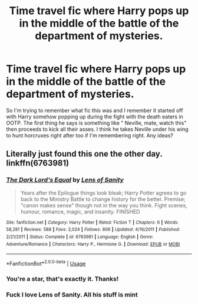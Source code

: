 #+TITLE: Time travel fic where Harry pops up in the middle of the battle of the department of mysteries.

* Time travel fic where Harry pops up in the middle of the battle of the department of mysteries.
:PROPERTIES:
:Author: kaosbehemoth
:Score: 10
:DateUnix: 1557167509.0
:DateShort: 2019-May-06
:FlairText: What's That Fic?
:END:
So I'm trying to remember what fic this was and I remember it started off with Harry somehow popping up during the fight with the death eaters in OOTP. The first thing he says is something like " Neville, mate, watch this" then proceeds to kick all their asses. I think he takes Neville under his wing to hunt horcruxes right after too if I'm remembering right. Any ideas?


** Literally just found this one the other day. linkffn(6763981)
:PROPERTIES:
:Author: BasiliskSlayer1980
:Score: 9
:DateUnix: 1557167987.0
:DateShort: 2019-May-06
:END:

*** [[https://www.fanfiction.net/s/6763981/1/][*/The Dark Lord's Equal/*]] by [[https://www.fanfiction.net/u/2468907/Lens-of-Sanity][/Lens of Sanity/]]

#+begin_quote
  Years after the Epilogue things look bleak; Harry Potter agrees to go back to the Ministry Battle to change history for the better. Premise; "canon makes sense" though not in the way you think. Fight scenes, humour, romance, magic, and insanity. FINISHED
#+end_quote

^{/Site/:} ^{fanfiction.net} ^{*|*} ^{/Category/:} ^{Harry} ^{Potter} ^{*|*} ^{/Rated/:} ^{Fiction} ^{T} ^{*|*} ^{/Chapters/:} ^{6} ^{*|*} ^{/Words/:} ^{58,281} ^{*|*} ^{/Reviews/:} ^{588} ^{*|*} ^{/Favs/:} ^{2,024} ^{*|*} ^{/Follows/:} ^{806} ^{*|*} ^{/Updated/:} ^{4/16/2011} ^{*|*} ^{/Published/:} ^{2/21/2011} ^{*|*} ^{/Status/:} ^{Complete} ^{*|*} ^{/id/:} ^{6763981} ^{*|*} ^{/Language/:} ^{English} ^{*|*} ^{/Genre/:} ^{Adventure/Romance} ^{*|*} ^{/Characters/:} ^{Harry} ^{P.,} ^{Hermione} ^{G.} ^{*|*} ^{/Download/:} ^{[[http://www.ff2ebook.com/old/ffn-bot/index.php?id=6763981&source=ff&filetype=epub][EPUB]]} ^{or} ^{[[http://www.ff2ebook.com/old/ffn-bot/index.php?id=6763981&source=ff&filetype=mobi][MOBI]]}

--------------

*FanfictionBot*^{2.0.0-beta} | [[https://github.com/tusing/reddit-ffn-bot/wiki/Usage][Usage]]
:PROPERTIES:
:Author: FanfictionBot
:Score: 6
:DateUnix: 1557168009.0
:DateShort: 2019-May-06
:END:


*** You're a star, that's exactly it. Thanks!
:PROPERTIES:
:Author: kaosbehemoth
:Score: 1
:DateUnix: 1557168972.0
:DateShort: 2019-May-06
:END:


*** Fuck I love Lens of Sanity. All his stuff is mint
:PROPERTIES:
:Author: Slightly_Too_Heavy
:Score: 1
:DateUnix: 1557179624.0
:DateShort: 2019-May-07
:END:
